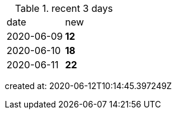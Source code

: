 
.recent 3 days
|===

|date|new


^|2020-06-09
>s|12


^|2020-06-10
>s|18


^|2020-06-11
>s|22


|===

created at: 2020-06-12T10:14:45.397249Z
